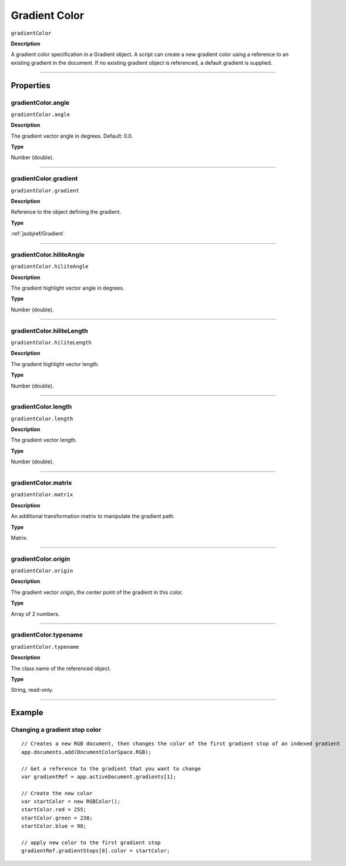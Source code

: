 .. _jsobjref/gradientColor:

Gradient Color
################################################################################

``gradientColor``

**Description**

A gradient color specification in a Gradient object. A script can create a new gradient color using a reference to an existing gradient in the document. If no existing gradient object is referenced, a default gradient is supplied.

----

==========
Properties
==========

.. _jsobjref/gradientColor.angle:

gradientColor.angle
********************************************************************************

``gradientColor.angle``

**Description**

The gradient vector angle in degrees. Default: 0.0.

**Type**

Number (double).

----

.. _jsobjref/gradientColor.gradient:

gradientColor.gradient
********************************************************************************

``gradientColor.gradient``

**Description**

Reference to the object defining the gradient.

**Type**

:ref:`jsobjref/Gradient`

----

.. _jsobjref/gradientColor.hiliteAngle:

gradientColor.hiliteAngle
********************************************************************************

``gradientColor.hiliteAngle``

**Description**

The gradient highlight vector angle in degrees.

**Type**

Number (double).

----

.. _jsobjref/gradientColor.hiliteLength:

gradientColor.hiliteLength
********************************************************************************

``gradientColor.hiliteLength``

**Description**

The gradient highlight vector length.

**Type**

Number (double).

----

.. _jsobjref/gradientColor.length:

gradientColor.length
********************************************************************************

``gradientColor.length``

**Description**

The gradient vector length.

**Type**

Number (double).

----

.. _jsobjref/gradientColor.matrix:

gradientColor.matrix
********************************************************************************

``gradientColor.matrix``

**Description**

An additional transformation matrix to manipulate the gradient path.

**Type**

Matrix.

----

.. _jsobjref/gradientColor.origin:

gradientColor.origin
********************************************************************************

``gradientColor.origin``

**Description**

The gradient vector origin, the center point of the gradient in this color.

**Type**

Array of 2 numbers.

----

.. _jsobjref/gradientColor.typename:

gradientColor.typename
********************************************************************************

``gradientColor.typename``

**Description**

The class name of the referenced object.

**Type**

String, read-only.

----

=======
Example
=======

Changing a gradient stop color
********************************************************************************

::

    // Creates a new RGB document, then changes the color of the first gradient stop of an indexed gradient
    app.documents.add(DocumentColorSpace.RGB);

    // Get a reference to the gradient that you want to change
    var gradientRef = app.activeDocument.gradients[1];
    
    // Create the new color
    var startColor = new RGBColor();
    startColor.red = 255;
    startColor.green = 238;
    startColor.blue = 98;

    // apply new color to the first gradient stop
    gradientRef.gradientStops[0].color = startColor;